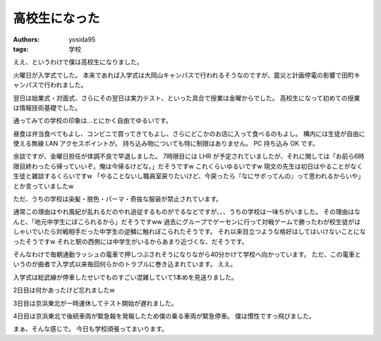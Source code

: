 高校生になった
==============

:authors: yosida95
:tags: 学校

ええ、というわけで僕は高校生になりました。

火曜日が入学式でした。
本来であれば入学式は大岡山キャンパスで行われるそうなのですが、震災と計画停電の影響で田町キャンパスで行われました。

翌日は始業式・対面式、さらにその翌日は実力テスト、といった具合で授業は金曜からでした。
高校生になって初めての授業は情報技術基礎でした。

通ってみての学校の印象は…とにかく自由でゆるいです。

昼食は弁当食べてもよし、コンビニで買ってきてもよし、さらにどこかのお店に入って食べるのもよし。
構内には生徒が自由に使える無線 LAN アクセスポイントが。
持ち込み物についても特に制限はありません。
PC 持ち込み OK です。

余談ですが、金曜日担任が体調不良で早退しました。
7時限目には LHR が予定されていましたが、それに関しては「お前ら6時限目終わったら帰っていいぞ。俺は今帰るけどな。」だそうですw
これくらいゆるいですw
現文の先生は初日はやることがなく生徒と雑談するくらいですw
「やることないし職員室戻りたいけど、今戻ったら『なにサボってんの』って思われるからいや」とか言っていましたw

ただ、うちの学校は染髪・脱色・パーマ・奇抜な服装が禁止されています。

通常この理由はやれ風紀が乱れるだのやれ追従するものがでるなどですが、、、うちの学校は一味ちがいました。
その理由はなんと、「地元中学生にぼこられるから」だそうですww
過去にグループでゲーセンに行って対戦ゲームで勝ったわが校生徒がはしゃいでいたら対戦相手だった中学生の逆鱗に触れぼこられたそうです。
それ以来目立つような格好はしてはいけないことになったそうですw
それと駅の西側には中学生がいるからあまり近づくな、だそうです。

そんなわけで毎朝通勤ラッシュの電車で押しつぶされそうになりながら40分かけて学校へ向かっています。
ただ、この電車というのが曲者で入学式以来毎回何らかのトラブルに巻き込まれています。
ええ。

入学式は総武線が停車したせいでものすごい混雑していて1本めを見送りました。

2日目は何かあったけど忘れましたw

3日目は京浜東北が一時運休してテスト開始が遅れました。

4日目は京浜東北で後続車両が緊急報を発報したため僕の乗る車両が緊急停車。
僕は慣性ですっ飛びました。

まぁ、そんな感じで。
今日も学校頑張ってまいります。
